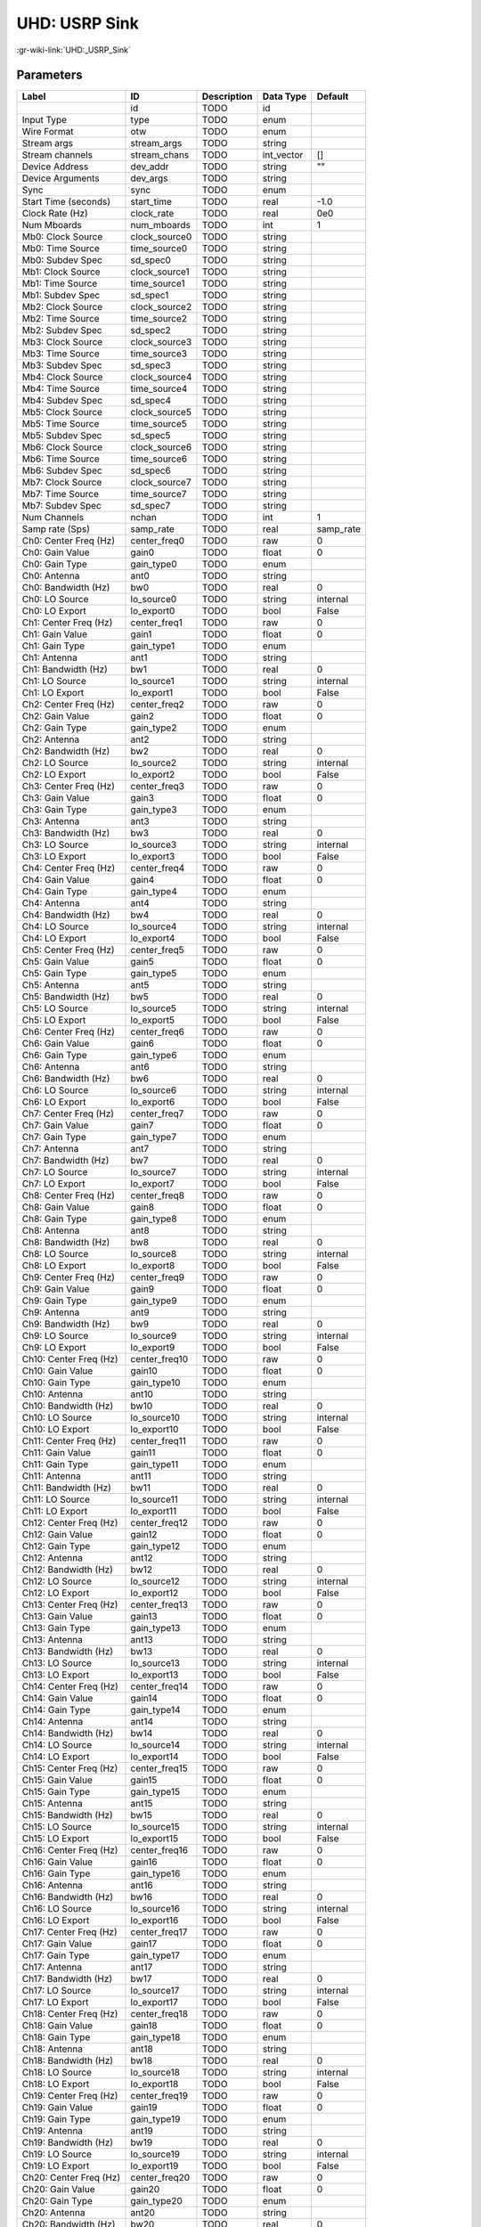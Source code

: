 --------------
UHD: USRP Sink
--------------

:gr-wiki-link:`UHD:_USRP_Sink`

Parameters
**********

+-------------------------+-------------------------+-------------------------+-------------------------+-------------------------+
|Label                    |ID                       |Description              |Data Type                |Default                  |
+=========================+=========================+=========================+=========================+=========================+
|                         |id                       |TODO                     |id                       |                         |
+-------------------------+-------------------------+-------------------------+-------------------------+-------------------------+
|Input Type               |type                     |TODO                     |enum                     |                         |
+-------------------------+-------------------------+-------------------------+-------------------------+-------------------------+
|Wire Format              |otw                      |TODO                     |enum                     |                         |
+-------------------------+-------------------------+-------------------------+-------------------------+-------------------------+
|Stream args              |stream_args              |TODO                     |string                   |                         |
+-------------------------+-------------------------+-------------------------+-------------------------+-------------------------+
|Stream channels          |stream_chans             |TODO                     |int_vector               |[]                       |
+-------------------------+-------------------------+-------------------------+-------------------------+-------------------------+
|Device Address           |dev_addr                 |TODO                     |string                   |""                       |
+-------------------------+-------------------------+-------------------------+-------------------------+-------------------------+
|Device Arguments         |dev_args                 |TODO                     |string                   |                         |
+-------------------------+-------------------------+-------------------------+-------------------------+-------------------------+
|Sync                     |sync                     |TODO                     |enum                     |                         |
+-------------------------+-------------------------+-------------------------+-------------------------+-------------------------+
|Start Time (seconds)     |start_time               |TODO                     |real                     |-1.0                     |
+-------------------------+-------------------------+-------------------------+-------------------------+-------------------------+
|Clock Rate (Hz)          |clock_rate               |TODO                     |real                     |0e0                      |
+-------------------------+-------------------------+-------------------------+-------------------------+-------------------------+
|Num Mboards              |num_mboards              |TODO                     |int                      |1                        |
+-------------------------+-------------------------+-------------------------+-------------------------+-------------------------+
|Mb0: Clock Source        |clock_source0            |TODO                     |string                   |                         |
+-------------------------+-------------------------+-------------------------+-------------------------+-------------------------+
|Mb0: Time Source         |time_source0             |TODO                     |string                   |                         |
+-------------------------+-------------------------+-------------------------+-------------------------+-------------------------+
|Mb0: Subdev Spec         |sd_spec0                 |TODO                     |string                   |                         |
+-------------------------+-------------------------+-------------------------+-------------------------+-------------------------+
|Mb1: Clock Source        |clock_source1            |TODO                     |string                   |                         |
+-------------------------+-------------------------+-------------------------+-------------------------+-------------------------+
|Mb1: Time Source         |time_source1             |TODO                     |string                   |                         |
+-------------------------+-------------------------+-------------------------+-------------------------+-------------------------+
|Mb1: Subdev Spec         |sd_spec1                 |TODO                     |string                   |                         |
+-------------------------+-------------------------+-------------------------+-------------------------+-------------------------+
|Mb2: Clock Source        |clock_source2            |TODO                     |string                   |                         |
+-------------------------+-------------------------+-------------------------+-------------------------+-------------------------+
|Mb2: Time Source         |time_source2             |TODO                     |string                   |                         |
+-------------------------+-------------------------+-------------------------+-------------------------+-------------------------+
|Mb2: Subdev Spec         |sd_spec2                 |TODO                     |string                   |                         |
+-------------------------+-------------------------+-------------------------+-------------------------+-------------------------+
|Mb3: Clock Source        |clock_source3            |TODO                     |string                   |                         |
+-------------------------+-------------------------+-------------------------+-------------------------+-------------------------+
|Mb3: Time Source         |time_source3             |TODO                     |string                   |                         |
+-------------------------+-------------------------+-------------------------+-------------------------+-------------------------+
|Mb3: Subdev Spec         |sd_spec3                 |TODO                     |string                   |                         |
+-------------------------+-------------------------+-------------------------+-------------------------+-------------------------+
|Mb4: Clock Source        |clock_source4            |TODO                     |string                   |                         |
+-------------------------+-------------------------+-------------------------+-------------------------+-------------------------+
|Mb4: Time Source         |time_source4             |TODO                     |string                   |                         |
+-------------------------+-------------------------+-------------------------+-------------------------+-------------------------+
|Mb4: Subdev Spec         |sd_spec4                 |TODO                     |string                   |                         |
+-------------------------+-------------------------+-------------------------+-------------------------+-------------------------+
|Mb5: Clock Source        |clock_source5            |TODO                     |string                   |                         |
+-------------------------+-------------------------+-------------------------+-------------------------+-------------------------+
|Mb5: Time Source         |time_source5             |TODO                     |string                   |                         |
+-------------------------+-------------------------+-------------------------+-------------------------+-------------------------+
|Mb5: Subdev Spec         |sd_spec5                 |TODO                     |string                   |                         |
+-------------------------+-------------------------+-------------------------+-------------------------+-------------------------+
|Mb6: Clock Source        |clock_source6            |TODO                     |string                   |                         |
+-------------------------+-------------------------+-------------------------+-------------------------+-------------------------+
|Mb6: Time Source         |time_source6             |TODO                     |string                   |                         |
+-------------------------+-------------------------+-------------------------+-------------------------+-------------------------+
|Mb6: Subdev Spec         |sd_spec6                 |TODO                     |string                   |                         |
+-------------------------+-------------------------+-------------------------+-------------------------+-------------------------+
|Mb7: Clock Source        |clock_source7            |TODO                     |string                   |                         |
+-------------------------+-------------------------+-------------------------+-------------------------+-------------------------+
|Mb7: Time Source         |time_source7             |TODO                     |string                   |                         |
+-------------------------+-------------------------+-------------------------+-------------------------+-------------------------+
|Mb7: Subdev Spec         |sd_spec7                 |TODO                     |string                   |                         |
+-------------------------+-------------------------+-------------------------+-------------------------+-------------------------+
|Num Channels             |nchan                    |TODO                     |int                      |1                        |
+-------------------------+-------------------------+-------------------------+-------------------------+-------------------------+
|Samp rate (Sps)          |samp_rate                |TODO                     |real                     |samp_rate                |
+-------------------------+-------------------------+-------------------------+-------------------------+-------------------------+
|Ch0: Center Freq (Hz)    |center_freq0             |TODO                     |raw                      |0                        |
+-------------------------+-------------------------+-------------------------+-------------------------+-------------------------+
|Ch0: Gain Value          |gain0                    |TODO                     |float                    |0                        |
+-------------------------+-------------------------+-------------------------+-------------------------+-------------------------+
|Ch0: Gain Type           |gain_type0               |TODO                     |enum                     |                         |
+-------------------------+-------------------------+-------------------------+-------------------------+-------------------------+
|Ch0: Antenna             |ant0                     |TODO                     |string                   |                         |
+-------------------------+-------------------------+-------------------------+-------------------------+-------------------------+
|Ch0: Bandwidth (Hz)      |bw0                      |TODO                     |real                     |0                        |
+-------------------------+-------------------------+-------------------------+-------------------------+-------------------------+
|Ch0: LO Source           |lo_source0               |TODO                     |string                   |internal                 |
+-------------------------+-------------------------+-------------------------+-------------------------+-------------------------+
|Ch0: LO Export           |lo_export0               |TODO                     |bool                     |False                    |
+-------------------------+-------------------------+-------------------------+-------------------------+-------------------------+
|Ch1: Center Freq (Hz)    |center_freq1             |TODO                     |raw                      |0                        |
+-------------------------+-------------------------+-------------------------+-------------------------+-------------------------+
|Ch1: Gain Value          |gain1                    |TODO                     |float                    |0                        |
+-------------------------+-------------------------+-------------------------+-------------------------+-------------------------+
|Ch1: Gain Type           |gain_type1               |TODO                     |enum                     |                         |
+-------------------------+-------------------------+-------------------------+-------------------------+-------------------------+
|Ch1: Antenna             |ant1                     |TODO                     |string                   |                         |
+-------------------------+-------------------------+-------------------------+-------------------------+-------------------------+
|Ch1: Bandwidth (Hz)      |bw1                      |TODO                     |real                     |0                        |
+-------------------------+-------------------------+-------------------------+-------------------------+-------------------------+
|Ch1: LO Source           |lo_source1               |TODO                     |string                   |internal                 |
+-------------------------+-------------------------+-------------------------+-------------------------+-------------------------+
|Ch1: LO Export           |lo_export1               |TODO                     |bool                     |False                    |
+-------------------------+-------------------------+-------------------------+-------------------------+-------------------------+
|Ch2: Center Freq (Hz)    |center_freq2             |TODO                     |raw                      |0                        |
+-------------------------+-------------------------+-------------------------+-------------------------+-------------------------+
|Ch2: Gain Value          |gain2                    |TODO                     |float                    |0                        |
+-------------------------+-------------------------+-------------------------+-------------------------+-------------------------+
|Ch2: Gain Type           |gain_type2               |TODO                     |enum                     |                         |
+-------------------------+-------------------------+-------------------------+-------------------------+-------------------------+
|Ch2: Antenna             |ant2                     |TODO                     |string                   |                         |
+-------------------------+-------------------------+-------------------------+-------------------------+-------------------------+
|Ch2: Bandwidth (Hz)      |bw2                      |TODO                     |real                     |0                        |
+-------------------------+-------------------------+-------------------------+-------------------------+-------------------------+
|Ch2: LO Source           |lo_source2               |TODO                     |string                   |internal                 |
+-------------------------+-------------------------+-------------------------+-------------------------+-------------------------+
|Ch2: LO Export           |lo_export2               |TODO                     |bool                     |False                    |
+-------------------------+-------------------------+-------------------------+-------------------------+-------------------------+
|Ch3: Center Freq (Hz)    |center_freq3             |TODO                     |raw                      |0                        |
+-------------------------+-------------------------+-------------------------+-------------------------+-------------------------+
|Ch3: Gain Value          |gain3                    |TODO                     |float                    |0                        |
+-------------------------+-------------------------+-------------------------+-------------------------+-------------------------+
|Ch3: Gain Type           |gain_type3               |TODO                     |enum                     |                         |
+-------------------------+-------------------------+-------------------------+-------------------------+-------------------------+
|Ch3: Antenna             |ant3                     |TODO                     |string                   |                         |
+-------------------------+-------------------------+-------------------------+-------------------------+-------------------------+
|Ch3: Bandwidth (Hz)      |bw3                      |TODO                     |real                     |0                        |
+-------------------------+-------------------------+-------------------------+-------------------------+-------------------------+
|Ch3: LO Source           |lo_source3               |TODO                     |string                   |internal                 |
+-------------------------+-------------------------+-------------------------+-------------------------+-------------------------+
|Ch3: LO Export           |lo_export3               |TODO                     |bool                     |False                    |
+-------------------------+-------------------------+-------------------------+-------------------------+-------------------------+
|Ch4: Center Freq (Hz)    |center_freq4             |TODO                     |raw                      |0                        |
+-------------------------+-------------------------+-------------------------+-------------------------+-------------------------+
|Ch4: Gain Value          |gain4                    |TODO                     |float                    |0                        |
+-------------------------+-------------------------+-------------------------+-------------------------+-------------------------+
|Ch4: Gain Type           |gain_type4               |TODO                     |enum                     |                         |
+-------------------------+-------------------------+-------------------------+-------------------------+-------------------------+
|Ch4: Antenna             |ant4                     |TODO                     |string                   |                         |
+-------------------------+-------------------------+-------------------------+-------------------------+-------------------------+
|Ch4: Bandwidth (Hz)      |bw4                      |TODO                     |real                     |0                        |
+-------------------------+-------------------------+-------------------------+-------------------------+-------------------------+
|Ch4: LO Source           |lo_source4               |TODO                     |string                   |internal                 |
+-------------------------+-------------------------+-------------------------+-------------------------+-------------------------+
|Ch4: LO Export           |lo_export4               |TODO                     |bool                     |False                    |
+-------------------------+-------------------------+-------------------------+-------------------------+-------------------------+
|Ch5: Center Freq (Hz)    |center_freq5             |TODO                     |raw                      |0                        |
+-------------------------+-------------------------+-------------------------+-------------------------+-------------------------+
|Ch5: Gain Value          |gain5                    |TODO                     |float                    |0                        |
+-------------------------+-------------------------+-------------------------+-------------------------+-------------------------+
|Ch5: Gain Type           |gain_type5               |TODO                     |enum                     |                         |
+-------------------------+-------------------------+-------------------------+-------------------------+-------------------------+
|Ch5: Antenna             |ant5                     |TODO                     |string                   |                         |
+-------------------------+-------------------------+-------------------------+-------------------------+-------------------------+
|Ch5: Bandwidth (Hz)      |bw5                      |TODO                     |real                     |0                        |
+-------------------------+-------------------------+-------------------------+-------------------------+-------------------------+
|Ch5: LO Source           |lo_source5               |TODO                     |string                   |internal                 |
+-------------------------+-------------------------+-------------------------+-------------------------+-------------------------+
|Ch5: LO Export           |lo_export5               |TODO                     |bool                     |False                    |
+-------------------------+-------------------------+-------------------------+-------------------------+-------------------------+
|Ch6: Center Freq (Hz)    |center_freq6             |TODO                     |raw                      |0                        |
+-------------------------+-------------------------+-------------------------+-------------------------+-------------------------+
|Ch6: Gain Value          |gain6                    |TODO                     |float                    |0                        |
+-------------------------+-------------------------+-------------------------+-------------------------+-------------------------+
|Ch6: Gain Type           |gain_type6               |TODO                     |enum                     |                         |
+-------------------------+-------------------------+-------------------------+-------------------------+-------------------------+
|Ch6: Antenna             |ant6                     |TODO                     |string                   |                         |
+-------------------------+-------------------------+-------------------------+-------------------------+-------------------------+
|Ch6: Bandwidth (Hz)      |bw6                      |TODO                     |real                     |0                        |
+-------------------------+-------------------------+-------------------------+-------------------------+-------------------------+
|Ch6: LO Source           |lo_source6               |TODO                     |string                   |internal                 |
+-------------------------+-------------------------+-------------------------+-------------------------+-------------------------+
|Ch6: LO Export           |lo_export6               |TODO                     |bool                     |False                    |
+-------------------------+-------------------------+-------------------------+-------------------------+-------------------------+
|Ch7: Center Freq (Hz)    |center_freq7             |TODO                     |raw                      |0                        |
+-------------------------+-------------------------+-------------------------+-------------------------+-------------------------+
|Ch7: Gain Value          |gain7                    |TODO                     |float                    |0                        |
+-------------------------+-------------------------+-------------------------+-------------------------+-------------------------+
|Ch7: Gain Type           |gain_type7               |TODO                     |enum                     |                         |
+-------------------------+-------------------------+-------------------------+-------------------------+-------------------------+
|Ch7: Antenna             |ant7                     |TODO                     |string                   |                         |
+-------------------------+-------------------------+-------------------------+-------------------------+-------------------------+
|Ch7: Bandwidth (Hz)      |bw7                      |TODO                     |real                     |0                        |
+-------------------------+-------------------------+-------------------------+-------------------------+-------------------------+
|Ch7: LO Source           |lo_source7               |TODO                     |string                   |internal                 |
+-------------------------+-------------------------+-------------------------+-------------------------+-------------------------+
|Ch7: LO Export           |lo_export7               |TODO                     |bool                     |False                    |
+-------------------------+-------------------------+-------------------------+-------------------------+-------------------------+
|Ch8: Center Freq (Hz)    |center_freq8             |TODO                     |raw                      |0                        |
+-------------------------+-------------------------+-------------------------+-------------------------+-------------------------+
|Ch8: Gain Value          |gain8                    |TODO                     |float                    |0                        |
+-------------------------+-------------------------+-------------------------+-------------------------+-------------------------+
|Ch8: Gain Type           |gain_type8               |TODO                     |enum                     |                         |
+-------------------------+-------------------------+-------------------------+-------------------------+-------------------------+
|Ch8: Antenna             |ant8                     |TODO                     |string                   |                         |
+-------------------------+-------------------------+-------------------------+-------------------------+-------------------------+
|Ch8: Bandwidth (Hz)      |bw8                      |TODO                     |real                     |0                        |
+-------------------------+-------------------------+-------------------------+-------------------------+-------------------------+
|Ch8: LO Source           |lo_source8               |TODO                     |string                   |internal                 |
+-------------------------+-------------------------+-------------------------+-------------------------+-------------------------+
|Ch8: LO Export           |lo_export8               |TODO                     |bool                     |False                    |
+-------------------------+-------------------------+-------------------------+-------------------------+-------------------------+
|Ch9: Center Freq (Hz)    |center_freq9             |TODO                     |raw                      |0                        |
+-------------------------+-------------------------+-------------------------+-------------------------+-------------------------+
|Ch9: Gain Value          |gain9                    |TODO                     |float                    |0                        |
+-------------------------+-------------------------+-------------------------+-------------------------+-------------------------+
|Ch9: Gain Type           |gain_type9               |TODO                     |enum                     |                         |
+-------------------------+-------------------------+-------------------------+-------------------------+-------------------------+
|Ch9: Antenna             |ant9                     |TODO                     |string                   |                         |
+-------------------------+-------------------------+-------------------------+-------------------------+-------------------------+
|Ch9: Bandwidth (Hz)      |bw9                      |TODO                     |real                     |0                        |
+-------------------------+-------------------------+-------------------------+-------------------------+-------------------------+
|Ch9: LO Source           |lo_source9               |TODO                     |string                   |internal                 |
+-------------------------+-------------------------+-------------------------+-------------------------+-------------------------+
|Ch9: LO Export           |lo_export9               |TODO                     |bool                     |False                    |
+-------------------------+-------------------------+-------------------------+-------------------------+-------------------------+
|Ch10: Center Freq (Hz)   |center_freq10            |TODO                     |raw                      |0                        |
+-------------------------+-------------------------+-------------------------+-------------------------+-------------------------+
|Ch10: Gain Value         |gain10                   |TODO                     |float                    |0                        |
+-------------------------+-------------------------+-------------------------+-------------------------+-------------------------+
|Ch10: Gain Type          |gain_type10              |TODO                     |enum                     |                         |
+-------------------------+-------------------------+-------------------------+-------------------------+-------------------------+
|Ch10: Antenna            |ant10                    |TODO                     |string                   |                         |
+-------------------------+-------------------------+-------------------------+-------------------------+-------------------------+
|Ch10: Bandwidth (Hz)     |bw10                     |TODO                     |real                     |0                        |
+-------------------------+-------------------------+-------------------------+-------------------------+-------------------------+
|Ch10: LO Source          |lo_source10              |TODO                     |string                   |internal                 |
+-------------------------+-------------------------+-------------------------+-------------------------+-------------------------+
|Ch10: LO Export          |lo_export10              |TODO                     |bool                     |False                    |
+-------------------------+-------------------------+-------------------------+-------------------------+-------------------------+
|Ch11: Center Freq (Hz)   |center_freq11            |TODO                     |raw                      |0                        |
+-------------------------+-------------------------+-------------------------+-------------------------+-------------------------+
|Ch11: Gain Value         |gain11                   |TODO                     |float                    |0                        |
+-------------------------+-------------------------+-------------------------+-------------------------+-------------------------+
|Ch11: Gain Type          |gain_type11              |TODO                     |enum                     |                         |
+-------------------------+-------------------------+-------------------------+-------------------------+-------------------------+
|Ch11: Antenna            |ant11                    |TODO                     |string                   |                         |
+-------------------------+-------------------------+-------------------------+-------------------------+-------------------------+
|Ch11: Bandwidth (Hz)     |bw11                     |TODO                     |real                     |0                        |
+-------------------------+-------------------------+-------------------------+-------------------------+-------------------------+
|Ch11: LO Source          |lo_source11              |TODO                     |string                   |internal                 |
+-------------------------+-------------------------+-------------------------+-------------------------+-------------------------+
|Ch11: LO Export          |lo_export11              |TODO                     |bool                     |False                    |
+-------------------------+-------------------------+-------------------------+-------------------------+-------------------------+
|Ch12: Center Freq (Hz)   |center_freq12            |TODO                     |raw                      |0                        |
+-------------------------+-------------------------+-------------------------+-------------------------+-------------------------+
|Ch12: Gain Value         |gain12                   |TODO                     |float                    |0                        |
+-------------------------+-------------------------+-------------------------+-------------------------+-------------------------+
|Ch12: Gain Type          |gain_type12              |TODO                     |enum                     |                         |
+-------------------------+-------------------------+-------------------------+-------------------------+-------------------------+
|Ch12: Antenna            |ant12                    |TODO                     |string                   |                         |
+-------------------------+-------------------------+-------------------------+-------------------------+-------------------------+
|Ch12: Bandwidth (Hz)     |bw12                     |TODO                     |real                     |0                        |
+-------------------------+-------------------------+-------------------------+-------------------------+-------------------------+
|Ch12: LO Source          |lo_source12              |TODO                     |string                   |internal                 |
+-------------------------+-------------------------+-------------------------+-------------------------+-------------------------+
|Ch12: LO Export          |lo_export12              |TODO                     |bool                     |False                    |
+-------------------------+-------------------------+-------------------------+-------------------------+-------------------------+
|Ch13: Center Freq (Hz)   |center_freq13            |TODO                     |raw                      |0                        |
+-------------------------+-------------------------+-------------------------+-------------------------+-------------------------+
|Ch13: Gain Value         |gain13                   |TODO                     |float                    |0                        |
+-------------------------+-------------------------+-------------------------+-------------------------+-------------------------+
|Ch13: Gain Type          |gain_type13              |TODO                     |enum                     |                         |
+-------------------------+-------------------------+-------------------------+-------------------------+-------------------------+
|Ch13: Antenna            |ant13                    |TODO                     |string                   |                         |
+-------------------------+-------------------------+-------------------------+-------------------------+-------------------------+
|Ch13: Bandwidth (Hz)     |bw13                     |TODO                     |real                     |0                        |
+-------------------------+-------------------------+-------------------------+-------------------------+-------------------------+
|Ch13: LO Source          |lo_source13              |TODO                     |string                   |internal                 |
+-------------------------+-------------------------+-------------------------+-------------------------+-------------------------+
|Ch13: LO Export          |lo_export13              |TODO                     |bool                     |False                    |
+-------------------------+-------------------------+-------------------------+-------------------------+-------------------------+
|Ch14: Center Freq (Hz)   |center_freq14            |TODO                     |raw                      |0                        |
+-------------------------+-------------------------+-------------------------+-------------------------+-------------------------+
|Ch14: Gain Value         |gain14                   |TODO                     |float                    |0                        |
+-------------------------+-------------------------+-------------------------+-------------------------+-------------------------+
|Ch14: Gain Type          |gain_type14              |TODO                     |enum                     |                         |
+-------------------------+-------------------------+-------------------------+-------------------------+-------------------------+
|Ch14: Antenna            |ant14                    |TODO                     |string                   |                         |
+-------------------------+-------------------------+-------------------------+-------------------------+-------------------------+
|Ch14: Bandwidth (Hz)     |bw14                     |TODO                     |real                     |0                        |
+-------------------------+-------------------------+-------------------------+-------------------------+-------------------------+
|Ch14: LO Source          |lo_source14              |TODO                     |string                   |internal                 |
+-------------------------+-------------------------+-------------------------+-------------------------+-------------------------+
|Ch14: LO Export          |lo_export14              |TODO                     |bool                     |False                    |
+-------------------------+-------------------------+-------------------------+-------------------------+-------------------------+
|Ch15: Center Freq (Hz)   |center_freq15            |TODO                     |raw                      |0                        |
+-------------------------+-------------------------+-------------------------+-------------------------+-------------------------+
|Ch15: Gain Value         |gain15                   |TODO                     |float                    |0                        |
+-------------------------+-------------------------+-------------------------+-------------------------+-------------------------+
|Ch15: Gain Type          |gain_type15              |TODO                     |enum                     |                         |
+-------------------------+-------------------------+-------------------------+-------------------------+-------------------------+
|Ch15: Antenna            |ant15                    |TODO                     |string                   |                         |
+-------------------------+-------------------------+-------------------------+-------------------------+-------------------------+
|Ch15: Bandwidth (Hz)     |bw15                     |TODO                     |real                     |0                        |
+-------------------------+-------------------------+-------------------------+-------------------------+-------------------------+
|Ch15: LO Source          |lo_source15              |TODO                     |string                   |internal                 |
+-------------------------+-------------------------+-------------------------+-------------------------+-------------------------+
|Ch15: LO Export          |lo_export15              |TODO                     |bool                     |False                    |
+-------------------------+-------------------------+-------------------------+-------------------------+-------------------------+
|Ch16: Center Freq (Hz)   |center_freq16            |TODO                     |raw                      |0                        |
+-------------------------+-------------------------+-------------------------+-------------------------+-------------------------+
|Ch16: Gain Value         |gain16                   |TODO                     |float                    |0                        |
+-------------------------+-------------------------+-------------------------+-------------------------+-------------------------+
|Ch16: Gain Type          |gain_type16              |TODO                     |enum                     |                         |
+-------------------------+-------------------------+-------------------------+-------------------------+-------------------------+
|Ch16: Antenna            |ant16                    |TODO                     |string                   |                         |
+-------------------------+-------------------------+-------------------------+-------------------------+-------------------------+
|Ch16: Bandwidth (Hz)     |bw16                     |TODO                     |real                     |0                        |
+-------------------------+-------------------------+-------------------------+-------------------------+-------------------------+
|Ch16: LO Source          |lo_source16              |TODO                     |string                   |internal                 |
+-------------------------+-------------------------+-------------------------+-------------------------+-------------------------+
|Ch16: LO Export          |lo_export16              |TODO                     |bool                     |False                    |
+-------------------------+-------------------------+-------------------------+-------------------------+-------------------------+
|Ch17: Center Freq (Hz)   |center_freq17            |TODO                     |raw                      |0                        |
+-------------------------+-------------------------+-------------------------+-------------------------+-------------------------+
|Ch17: Gain Value         |gain17                   |TODO                     |float                    |0                        |
+-------------------------+-------------------------+-------------------------+-------------------------+-------------------------+
|Ch17: Gain Type          |gain_type17              |TODO                     |enum                     |                         |
+-------------------------+-------------------------+-------------------------+-------------------------+-------------------------+
|Ch17: Antenna            |ant17                    |TODO                     |string                   |                         |
+-------------------------+-------------------------+-------------------------+-------------------------+-------------------------+
|Ch17: Bandwidth (Hz)     |bw17                     |TODO                     |real                     |0                        |
+-------------------------+-------------------------+-------------------------+-------------------------+-------------------------+
|Ch17: LO Source          |lo_source17              |TODO                     |string                   |internal                 |
+-------------------------+-------------------------+-------------------------+-------------------------+-------------------------+
|Ch17: LO Export          |lo_export17              |TODO                     |bool                     |False                    |
+-------------------------+-------------------------+-------------------------+-------------------------+-------------------------+
|Ch18: Center Freq (Hz)   |center_freq18            |TODO                     |raw                      |0                        |
+-------------------------+-------------------------+-------------------------+-------------------------+-------------------------+
|Ch18: Gain Value         |gain18                   |TODO                     |float                    |0                        |
+-------------------------+-------------------------+-------------------------+-------------------------+-------------------------+
|Ch18: Gain Type          |gain_type18              |TODO                     |enum                     |                         |
+-------------------------+-------------------------+-------------------------+-------------------------+-------------------------+
|Ch18: Antenna            |ant18                    |TODO                     |string                   |                         |
+-------------------------+-------------------------+-------------------------+-------------------------+-------------------------+
|Ch18: Bandwidth (Hz)     |bw18                     |TODO                     |real                     |0                        |
+-------------------------+-------------------------+-------------------------+-------------------------+-------------------------+
|Ch18: LO Source          |lo_source18              |TODO                     |string                   |internal                 |
+-------------------------+-------------------------+-------------------------+-------------------------+-------------------------+
|Ch18: LO Export          |lo_export18              |TODO                     |bool                     |False                    |
+-------------------------+-------------------------+-------------------------+-------------------------+-------------------------+
|Ch19: Center Freq (Hz)   |center_freq19            |TODO                     |raw                      |0                        |
+-------------------------+-------------------------+-------------------------+-------------------------+-------------------------+
|Ch19: Gain Value         |gain19                   |TODO                     |float                    |0                        |
+-------------------------+-------------------------+-------------------------+-------------------------+-------------------------+
|Ch19: Gain Type          |gain_type19              |TODO                     |enum                     |                         |
+-------------------------+-------------------------+-------------------------+-------------------------+-------------------------+
|Ch19: Antenna            |ant19                    |TODO                     |string                   |                         |
+-------------------------+-------------------------+-------------------------+-------------------------+-------------------------+
|Ch19: Bandwidth (Hz)     |bw19                     |TODO                     |real                     |0                        |
+-------------------------+-------------------------+-------------------------+-------------------------+-------------------------+
|Ch19: LO Source          |lo_source19              |TODO                     |string                   |internal                 |
+-------------------------+-------------------------+-------------------------+-------------------------+-------------------------+
|Ch19: LO Export          |lo_export19              |TODO                     |bool                     |False                    |
+-------------------------+-------------------------+-------------------------+-------------------------+-------------------------+
|Ch20: Center Freq (Hz)   |center_freq20            |TODO                     |raw                      |0                        |
+-------------------------+-------------------------+-------------------------+-------------------------+-------------------------+
|Ch20: Gain Value         |gain20                   |TODO                     |float                    |0                        |
+-------------------------+-------------------------+-------------------------+-------------------------+-------------------------+
|Ch20: Gain Type          |gain_type20              |TODO                     |enum                     |                         |
+-------------------------+-------------------------+-------------------------+-------------------------+-------------------------+
|Ch20: Antenna            |ant20                    |TODO                     |string                   |                         |
+-------------------------+-------------------------+-------------------------+-------------------------+-------------------------+
|Ch20: Bandwidth (Hz)     |bw20                     |TODO                     |real                     |0                        |
+-------------------------+-------------------------+-------------------------+-------------------------+-------------------------+
|Ch20: LO Source          |lo_source20              |TODO                     |string                   |internal                 |
+-------------------------+-------------------------+-------------------------+-------------------------+-------------------------+
|Ch20: LO Export          |lo_export20              |TODO                     |bool                     |False                    |
+-------------------------+-------------------------+-------------------------+-------------------------+-------------------------+
|Ch21: Center Freq (Hz)   |center_freq21            |TODO                     |raw                      |0                        |
+-------------------------+-------------------------+-------------------------+-------------------------+-------------------------+
|Ch21: Gain Value         |gain21                   |TODO                     |float                    |0                        |
+-------------------------+-------------------------+-------------------------+-------------------------+-------------------------+
|Ch21: Gain Type          |gain_type21              |TODO                     |enum                     |                         |
+-------------------------+-------------------------+-------------------------+-------------------------+-------------------------+
|Ch21: Antenna            |ant21                    |TODO                     |string                   |                         |
+-------------------------+-------------------------+-------------------------+-------------------------+-------------------------+
|Ch21: Bandwidth (Hz)     |bw21                     |TODO                     |real                     |0                        |
+-------------------------+-------------------------+-------------------------+-------------------------+-------------------------+
|Ch21: LO Source          |lo_source21              |TODO                     |string                   |internal                 |
+-------------------------+-------------------------+-------------------------+-------------------------+-------------------------+
|Ch21: LO Export          |lo_export21              |TODO                     |bool                     |False                    |
+-------------------------+-------------------------+-------------------------+-------------------------+-------------------------+
|Ch22: Center Freq (Hz)   |center_freq22            |TODO                     |raw                      |0                        |
+-------------------------+-------------------------+-------------------------+-------------------------+-------------------------+
|Ch22: Gain Value         |gain22                   |TODO                     |float                    |0                        |
+-------------------------+-------------------------+-------------------------+-------------------------+-------------------------+
|Ch22: Gain Type          |gain_type22              |TODO                     |enum                     |                         |
+-------------------------+-------------------------+-------------------------+-------------------------+-------------------------+
|Ch22: Antenna            |ant22                    |TODO                     |string                   |                         |
+-------------------------+-------------------------+-------------------------+-------------------------+-------------------------+
|Ch22: Bandwidth (Hz)     |bw22                     |TODO                     |real                     |0                        |
+-------------------------+-------------------------+-------------------------+-------------------------+-------------------------+
|Ch22: LO Source          |lo_source22              |TODO                     |string                   |internal                 |
+-------------------------+-------------------------+-------------------------+-------------------------+-------------------------+
|Ch22: LO Export          |lo_export22              |TODO                     |bool                     |False                    |
+-------------------------+-------------------------+-------------------------+-------------------------+-------------------------+
|Ch23: Center Freq (Hz)   |center_freq23            |TODO                     |raw                      |0                        |
+-------------------------+-------------------------+-------------------------+-------------------------+-------------------------+
|Ch23: Gain Value         |gain23                   |TODO                     |float                    |0                        |
+-------------------------+-------------------------+-------------------------+-------------------------+-------------------------+
|Ch23: Gain Type          |gain_type23              |TODO                     |enum                     |                         |
+-------------------------+-------------------------+-------------------------+-------------------------+-------------------------+
|Ch23: Antenna            |ant23                    |TODO                     |string                   |                         |
+-------------------------+-------------------------+-------------------------+-------------------------+-------------------------+
|Ch23: Bandwidth (Hz)     |bw23                     |TODO                     |real                     |0                        |
+-------------------------+-------------------------+-------------------------+-------------------------+-------------------------+
|Ch23: LO Source          |lo_source23              |TODO                     |string                   |internal                 |
+-------------------------+-------------------------+-------------------------+-------------------------+-------------------------+
|Ch23: LO Export          |lo_export23              |TODO                     |bool                     |False                    |
+-------------------------+-------------------------+-------------------------+-------------------------+-------------------------+
|Ch24: Center Freq (Hz)   |center_freq24            |TODO                     |raw                      |0                        |
+-------------------------+-------------------------+-------------------------+-------------------------+-------------------------+
|Ch24: Gain Value         |gain24                   |TODO                     |float                    |0                        |
+-------------------------+-------------------------+-------------------------+-------------------------+-------------------------+
|Ch24: Gain Type          |gain_type24              |TODO                     |enum                     |                         |
+-------------------------+-------------------------+-------------------------+-------------------------+-------------------------+
|Ch24: Antenna            |ant24                    |TODO                     |string                   |                         |
+-------------------------+-------------------------+-------------------------+-------------------------+-------------------------+
|Ch24: Bandwidth (Hz)     |bw24                     |TODO                     |real                     |0                        |
+-------------------------+-------------------------+-------------------------+-------------------------+-------------------------+
|Ch24: LO Source          |lo_source24              |TODO                     |string                   |internal                 |
+-------------------------+-------------------------+-------------------------+-------------------------+-------------------------+
|Ch24: LO Export          |lo_export24              |TODO                     |bool                     |False                    |
+-------------------------+-------------------------+-------------------------+-------------------------+-------------------------+
|Ch25: Center Freq (Hz)   |center_freq25            |TODO                     |raw                      |0                        |
+-------------------------+-------------------------+-------------------------+-------------------------+-------------------------+
|Ch25: Gain Value         |gain25                   |TODO                     |float                    |0                        |
+-------------------------+-------------------------+-------------------------+-------------------------+-------------------------+
|Ch25: Gain Type          |gain_type25              |TODO                     |enum                     |                         |
+-------------------------+-------------------------+-------------------------+-------------------------+-------------------------+
|Ch25: Antenna            |ant25                    |TODO                     |string                   |                         |
+-------------------------+-------------------------+-------------------------+-------------------------+-------------------------+
|Ch25: Bandwidth (Hz)     |bw25                     |TODO                     |real                     |0                        |
+-------------------------+-------------------------+-------------------------+-------------------------+-------------------------+
|Ch25: LO Source          |lo_source25              |TODO                     |string                   |internal                 |
+-------------------------+-------------------------+-------------------------+-------------------------+-------------------------+
|Ch25: LO Export          |lo_export25              |TODO                     |bool                     |False                    |
+-------------------------+-------------------------+-------------------------+-------------------------+-------------------------+
|Ch26: Center Freq (Hz)   |center_freq26            |TODO                     |raw                      |0                        |
+-------------------------+-------------------------+-------------------------+-------------------------+-------------------------+
|Ch26: Gain Value         |gain26                   |TODO                     |float                    |0                        |
+-------------------------+-------------------------+-------------------------+-------------------------+-------------------------+
|Ch26: Gain Type          |gain_type26              |TODO                     |enum                     |                         |
+-------------------------+-------------------------+-------------------------+-------------------------+-------------------------+
|Ch26: Antenna            |ant26                    |TODO                     |string                   |                         |
+-------------------------+-------------------------+-------------------------+-------------------------+-------------------------+
|Ch26: Bandwidth (Hz)     |bw26                     |TODO                     |real                     |0                        |
+-------------------------+-------------------------+-------------------------+-------------------------+-------------------------+
|Ch26: LO Source          |lo_source26              |TODO                     |string                   |internal                 |
+-------------------------+-------------------------+-------------------------+-------------------------+-------------------------+
|Ch26: LO Export          |lo_export26              |TODO                     |bool                     |False                    |
+-------------------------+-------------------------+-------------------------+-------------------------+-------------------------+
|Ch27: Center Freq (Hz)   |center_freq27            |TODO                     |raw                      |0                        |
+-------------------------+-------------------------+-------------------------+-------------------------+-------------------------+
|Ch27: Gain Value         |gain27                   |TODO                     |float                    |0                        |
+-------------------------+-------------------------+-------------------------+-------------------------+-------------------------+
|Ch27: Gain Type          |gain_type27              |TODO                     |enum                     |                         |
+-------------------------+-------------------------+-------------------------+-------------------------+-------------------------+
|Ch27: Antenna            |ant27                    |TODO                     |string                   |                         |
+-------------------------+-------------------------+-------------------------+-------------------------+-------------------------+
|Ch27: Bandwidth (Hz)     |bw27                     |TODO                     |real                     |0                        |
+-------------------------+-------------------------+-------------------------+-------------------------+-------------------------+
|Ch27: LO Source          |lo_source27              |TODO                     |string                   |internal                 |
+-------------------------+-------------------------+-------------------------+-------------------------+-------------------------+
|Ch27: LO Export          |lo_export27              |TODO                     |bool                     |False                    |
+-------------------------+-------------------------+-------------------------+-------------------------+-------------------------+
|Ch28: Center Freq (Hz)   |center_freq28            |TODO                     |raw                      |0                        |
+-------------------------+-------------------------+-------------------------+-------------------------+-------------------------+
|Ch28: Gain Value         |gain28                   |TODO                     |float                    |0                        |
+-------------------------+-------------------------+-------------------------+-------------------------+-------------------------+
|Ch28: Gain Type          |gain_type28              |TODO                     |enum                     |                         |
+-------------------------+-------------------------+-------------------------+-------------------------+-------------------------+
|Ch28: Antenna            |ant28                    |TODO                     |string                   |                         |
+-------------------------+-------------------------+-------------------------+-------------------------+-------------------------+
|Ch28: Bandwidth (Hz)     |bw28                     |TODO                     |real                     |0                        |
+-------------------------+-------------------------+-------------------------+-------------------------+-------------------------+
|Ch28: LO Source          |lo_source28              |TODO                     |string                   |internal                 |
+-------------------------+-------------------------+-------------------------+-------------------------+-------------------------+
|Ch28: LO Export          |lo_export28              |TODO                     |bool                     |False                    |
+-------------------------+-------------------------+-------------------------+-------------------------+-------------------------+
|Ch29: Center Freq (Hz)   |center_freq29            |TODO                     |raw                      |0                        |
+-------------------------+-------------------------+-------------------------+-------------------------+-------------------------+
|Ch29: Gain Value         |gain29                   |TODO                     |float                    |0                        |
+-------------------------+-------------------------+-------------------------+-------------------------+-------------------------+
|Ch29: Gain Type          |gain_type29              |TODO                     |enum                     |                         |
+-------------------------+-------------------------+-------------------------+-------------------------+-------------------------+
|Ch29: Antenna            |ant29                    |TODO                     |string                   |                         |
+-------------------------+-------------------------+-------------------------+-------------------------+-------------------------+
|Ch29: Bandwidth (Hz)     |bw29                     |TODO                     |real                     |0                        |
+-------------------------+-------------------------+-------------------------+-------------------------+-------------------------+
|Ch29: LO Source          |lo_source29              |TODO                     |string                   |internal                 |
+-------------------------+-------------------------+-------------------------+-------------------------+-------------------------+
|Ch29: LO Export          |lo_export29              |TODO                     |bool                     |False                    |
+-------------------------+-------------------------+-------------------------+-------------------------+-------------------------+
|Ch30: Center Freq (Hz)   |center_freq30            |TODO                     |raw                      |0                        |
+-------------------------+-------------------------+-------------------------+-------------------------+-------------------------+
|Ch30: Gain Value         |gain30                   |TODO                     |float                    |0                        |
+-------------------------+-------------------------+-------------------------+-------------------------+-------------------------+
|Ch30: Gain Type          |gain_type30              |TODO                     |enum                     |                         |
+-------------------------+-------------------------+-------------------------+-------------------------+-------------------------+
|Ch30: Antenna            |ant30                    |TODO                     |string                   |                         |
+-------------------------+-------------------------+-------------------------+-------------------------+-------------------------+
|Ch30: Bandwidth (Hz)     |bw30                     |TODO                     |real                     |0                        |
+-------------------------+-------------------------+-------------------------+-------------------------+-------------------------+
|Ch30: LO Source          |lo_source30              |TODO                     |string                   |internal                 |
+-------------------------+-------------------------+-------------------------+-------------------------+-------------------------+
|Ch30: LO Export          |lo_export30              |TODO                     |bool                     |False                    |
+-------------------------+-------------------------+-------------------------+-------------------------+-------------------------+
|Ch31: Center Freq (Hz)   |center_freq31            |TODO                     |raw                      |0                        |
+-------------------------+-------------------------+-------------------------+-------------------------+-------------------------+
|Ch31: Gain Value         |gain31                   |TODO                     |float                    |0                        |
+-------------------------+-------------------------+-------------------------+-------------------------+-------------------------+
|Ch31: Gain Type          |gain_type31              |TODO                     |enum                     |                         |
+-------------------------+-------------------------+-------------------------+-------------------------+-------------------------+
|Ch31: Antenna            |ant31                    |TODO                     |string                   |                         |
+-------------------------+-------------------------+-------------------------+-------------------------+-------------------------+
|Ch31: Bandwidth (Hz)     |bw31                     |TODO                     |real                     |0                        |
+-------------------------+-------------------------+-------------------------+-------------------------+-------------------------+
|Ch31: LO Source          |lo_source31              |TODO                     |string                   |internal                 |
+-------------------------+-------------------------+-------------------------+-------------------------+-------------------------+
|Ch31: LO Export          |lo_export31              |TODO                     |bool                     |False                    |
+-------------------------+-------------------------+-------------------------+-------------------------+-------------------------+
|TSB tag name             |len_tag_name             |TODO                     |string                   |""                       |
+-------------------------+-------------------------+-------------------------+-------------------------+-------------------------+

Class Reference
*******************

.. tabs::

   .. group-tab:: Python
      TODO

   .. group-tab:: C++

      .. doxygengroup:: block_uhd_usrp_sink
         :content-only:
         :undoc-members:
         :private-members:
         :members:

